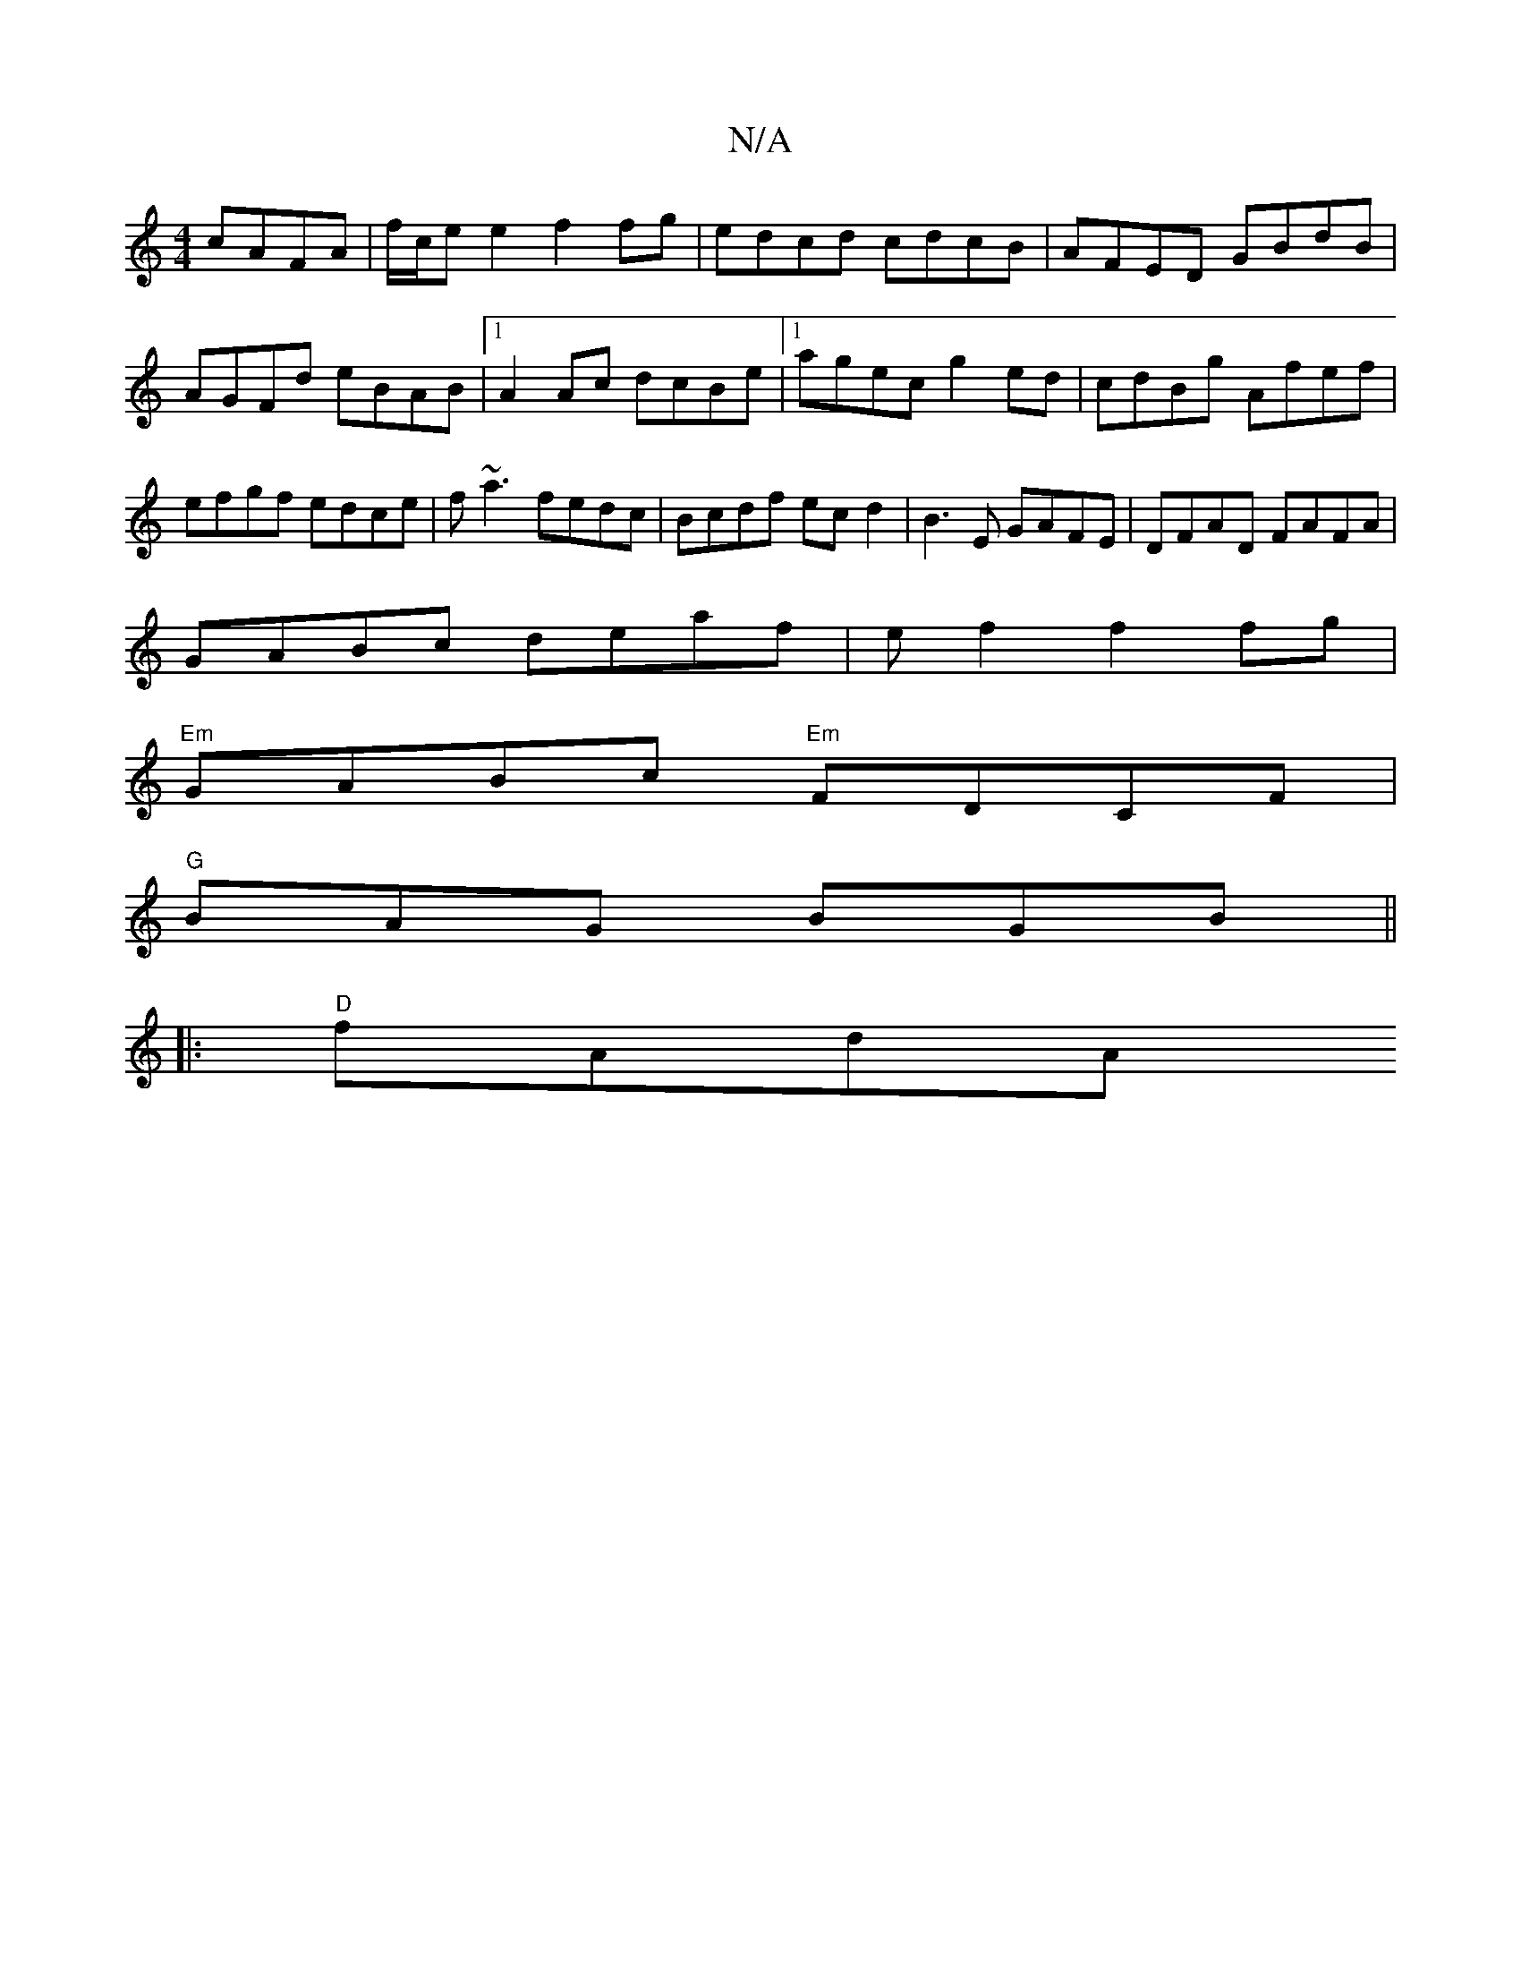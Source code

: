 X:1
T:N/A
M:4/4
R:N/A
K:Cmajor
 cAFA|f/c/e e2 f2 fg|edcd cdcB|AFED GBdB|AGFd eBAB|1 A2Ac dcBe|1 agec g2ed|cdBg Afef|efgf edce|f~a3 fedc|Bcdf ecd2|B3E GAFE|DFAD FAFA|
GABc deaf|ef2f2fg|
"Em"GABc "Em"FDCF |
"G" BAG BGB||
|:"D"fAdA "G